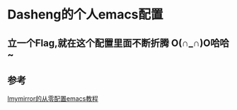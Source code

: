 * Dasheng的个人emacs配置

** 立一个Flag,就在这个配置里面不断折腾 O(∩_∩)O哈哈~

** 参考
[[https://github.com/Imymirror/imy-emacs.d/blob/main/configure-emacs-from-scratch.org#%E4%BB%8E%E9%9B%B6%E9%85%8D%E7%BD%AEemacs%E6%95%99%E7%A8%8B][Imymirror的从零配置emacs教程]]

